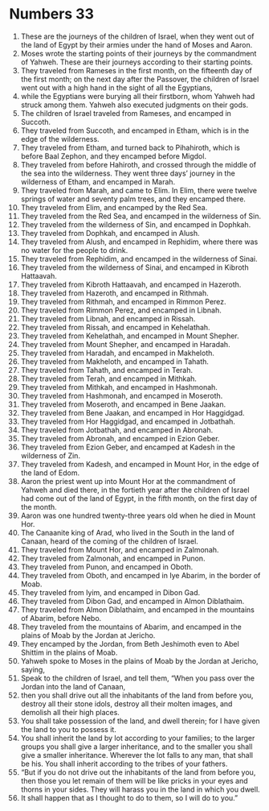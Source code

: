 ﻿
* Numbers 33
1. These are the journeys of the children of Israel, when they went out of the land of Egypt by their armies under the hand of Moses and Aaron. 
2. Moses wrote the starting points of their journeys by the commandment of Yahweh. These are their journeys according to their starting points. 
3. They traveled from Rameses in the first month, on the fifteenth day of the first month; on the next day after the Passover, the children of Israel went out with a high hand in the sight of all the Egyptians, 
4. while the Egyptians were burying all their firstborn, whom Yahweh had struck among them. Yahweh also executed judgments on their gods. 
5. The children of Israel traveled from Rameses, and encamped in Succoth. 
6. They traveled from Succoth, and encamped in Etham, which is in the edge of the wilderness. 
7. They traveled from Etham, and turned back to Pihahiroth, which is before Baal Zephon, and they encamped before Migdol. 
8. They traveled from before Hahiroth, and crossed through the middle of the sea into the wilderness. They went three days’ journey in the wilderness of Etham, and encamped in Marah. 
9. They traveled from Marah, and came to Elim. In Elim, there were twelve springs of water and seventy palm trees, and they encamped there. 
10. They traveled from Elim, and encamped by the Red Sea. 
11. They traveled from the Red Sea, and encamped in the wilderness of Sin. 
12. They traveled from the wilderness of Sin, and encamped in Dophkah. 
13. They traveled from Dophkah, and encamped in Alush. 
14. They traveled from Alush, and encamped in Rephidim, where there was no water for the people to drink. 
15. They traveled from Rephidim, and encamped in the wilderness of Sinai. 
16. They traveled from the wilderness of Sinai, and encamped in Kibroth Hattaavah. 
17. They traveled from Kibroth Hattaavah, and encamped in Hazeroth. 
18. They traveled from Hazeroth, and encamped in Rithmah. 
19. They traveled from Rithmah, and encamped in Rimmon Perez. 
20. They traveled from Rimmon Perez, and encamped in Libnah. 
21. They traveled from Libnah, and encamped in Rissah. 
22. They traveled from Rissah, and encamped in Kehelathah. 
23. They traveled from Kehelathah, and encamped in Mount Shepher. 
24. They traveled from Mount Shepher, and encamped in Haradah. 
25. They traveled from Haradah, and encamped in Makheloth. 
26. They traveled from Makheloth, and encamped in Tahath. 
27. They traveled from Tahath, and encamped in Terah. 
28. They traveled from Terah, and encamped in Mithkah. 
29. They traveled from Mithkah, and encamped in Hashmonah. 
30. They traveled from Hashmonah, and encamped in Moseroth. 
31. They traveled from Moseroth, and encamped in Bene Jaakan. 
32. They traveled from Bene Jaakan, and encamped in Hor Haggidgad. 
33. They traveled from Hor Haggidgad, and encamped in Jotbathah. 
34. They traveled from Jotbathah, and encamped in Abronah. 
35. They traveled from Abronah, and encamped in Ezion Geber. 
36. They traveled from Ezion Geber, and encamped at Kadesh in the wilderness of Zin. 
37. They traveled from Kadesh, and encamped in Mount Hor, in the edge of the land of Edom. 
38. Aaron the priest went up into Mount Hor at the commandment of Yahweh and died there, in the fortieth year after the children of Israel had come out of the land of Egypt, in the fifth month, on the first day of the month. 
39. Aaron was one hundred twenty-three years old when he died in Mount Hor. 
40. The Canaanite king of Arad, who lived in the South in the land of Canaan, heard of the coming of the children of Israel. 
41. They traveled from Mount Hor, and encamped in Zalmonah. 
42. They traveled from Zalmonah, and encamped in Punon. 
43. They traveled from Punon, and encamped in Oboth. 
44. They traveled from Oboth, and encamped in Iye Abarim, in the border of Moab. 
45. They traveled from Iyim, and encamped in Dibon Gad. 
46. They traveled from Dibon Gad, and encamped in Almon Diblathaim. 
47. They traveled from Almon Diblathaim, and encamped in the mountains of Abarim, before Nebo. 
48. They traveled from the mountains of Abarim, and encamped in the plains of Moab by the Jordan at Jericho. 
49. They encamped by the Jordan, from Beth Jeshimoth even to Abel Shittim in the plains of Moab. 
50. Yahweh spoke to Moses in the plains of Moab by the Jordan at Jericho, saying, 
51. Speak to the children of Israel, and tell them, “When you pass over the Jordan into the land of Canaan, 
52. then you shall drive out all the inhabitants of the land from before you, destroy all their stone idols, destroy all their molten images, and demolish all their high places. 
53. You shall take possession of the land, and dwell therein; for I have given the land to you to possess it. 
54. You shall inherit the land by lot according to your families; to the larger groups you shall give a larger inheritance, and to the smaller you shall give a smaller inheritance. Wherever the lot falls to any man, that shall be his. You shall inherit according to the tribes of your fathers. 
55. “But if you do not drive out the inhabitants of the land from before you, then those you let remain of them will be like pricks in your eyes and thorns in your sides. They will harass you in the land in which you dwell. 
56. It shall happen that as I thought to do to them, so I will do to you.” 
